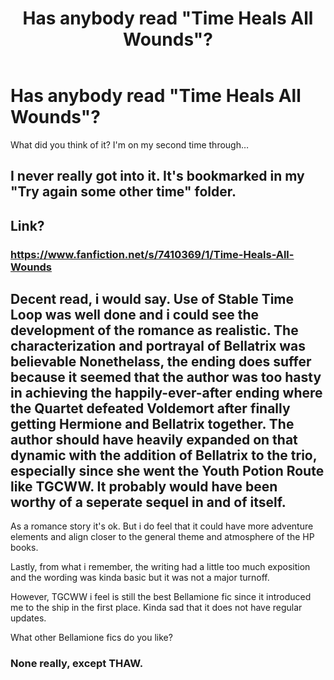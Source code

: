#+TITLE: Has anybody read "Time Heals All Wounds"?

* Has anybody read "Time Heals All Wounds"?
:PROPERTIES:
:Author: Karinta
:Score: 6
:DateUnix: 1431047796.0
:DateShort: 2015-May-08
:FlairText: Suggestion
:END:
What did you think of it? I'm on my second time through...


** I never really got into it. It's bookmarked in my "Try again some other time" folder.
:PROPERTIES:
:Author: boomberrybella
:Score: 3
:DateUnix: 1431048409.0
:DateShort: 2015-May-08
:END:


** Link?
:PROPERTIES:
:Author: Thedingerdonger
:Score: 2
:DateUnix: 1431054086.0
:DateShort: 2015-May-08
:END:

*** [[https://www.fanfiction.net/s/7410369/1/Time-Heals-All-Wounds]]
:PROPERTIES:
:Author: Karinta
:Score: 1
:DateUnix: 1431054270.0
:DateShort: 2015-May-08
:END:


** Decent read, i would say. Use of Stable Time Loop was well done and i could see the development of the romance as realistic. The characterization and portrayal of Bellatrix was believable Nonethelass, the ending does suffer because it seemed that the author was too hasty in achieving the happily-ever-after ending where the Quartet defeated Voldemort after finally getting Hermione and Bellatrix together. The author should have heavily expanded on that dynamic with the addition of Bellatrix to the trio, especially since she went the Youth Potion Route like TGCWW. It probably would have been worthy of a seperate sequel in and of itself.

As a romance story it's ok. But i do feel that it could have more adventure elements and align closer to the general theme and atmosphere of the HP books.

Lastly, from what i remember, the writing had a little too much exposition and the wording was kinda basic but it was not a major turnoff.

However, TGCWW i feel is still the best Bellamione fic since it introduced me to the ship in the first place. Kinda sad that it does not have regular updates.

What other Bellamione fics do you like?
:PROPERTIES:
:Author: FinallyGivenIn
:Score: 2
:DateUnix: 1431056782.0
:DateShort: 2015-May-08
:END:

*** None really, except THAW.
:PROPERTIES:
:Author: Karinta
:Score: 1
:DateUnix: 1431089984.0
:DateShort: 2015-May-08
:END:
